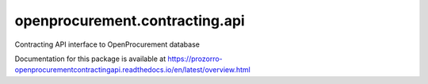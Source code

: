 openprocurement.contracting.api
===============================

.. image:: https://travis-ci.org/ProzorroUKR/openprocurement.contracting.api.svg?branch=master
    :target: https://travis-ci.org/ProzorroUKR/openprocurement.contracting.api

.. image:: https://coveralls.io/repos/github/ProzorroUKR/openprocurement.contracting.api/badge.svg?branch=master
   :target: https://coveralls.io/github/ProzorroUKR/openprocurement.contracting.api?branch=master

.. image:: https://readthedocs.org/projects/prozorro-openprocurementcontractingapi/badge/?version=latest
   :target: https://prozorro-openprocurementcontractingapi.readthedocs.io/en/latest/?badge=latest
   :alt: Documentation Status


Contracting API interface to OpenProcurement database

Documentation for this package is available at https://prozorro-openprocurementcontractingapi.readthedocs.io/en/latest/overview.html
